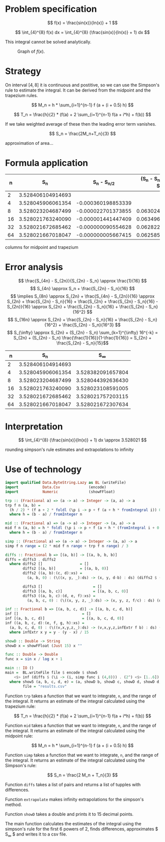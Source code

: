 #+LATEX_HEADER: \usepackage[margin=1.5cm,includefoot]{geometry}
#+LATEX_HEADER: \usepackage[none]{hyphenat}
#+LATEX_HEADER: \usepackage{array}
#+LATEX_HEADER: \newcolumntype{$}{>{\global\let\currentrowstyle\relax}}
#+LATEX_HEADER: \newcolumntype{^}{>{\currentrowstyle}}
#+LATEX_HEADER: \newcommand{\rowstyle}[1]{\gdef\currentrowstyle{#1} #1\ignorespaces}

#+OPTIONS: toc:nil title:nil

\begin{titlepage}
  \begin{center}
    \line(1,0){300} \\
    [5mm]
    \huge{\bfseries Numerical Methods Coursework} \\
    [5mm]
    \huge{Gleb Dianov} \\
  \end{center}
\end{titlepage}

\newpage

\tableofcontents

\newpage

* Problem specification

  $$ f(x) = \frac{sin(x)}{ln(x)} + 1 $$

  $$ \int_{4}^{8} f(x) dx = \int_{4}^{8} (\frac{sin(x)}{ln(x)} + 1) dx $$

  This integral cannot be solved analytically.

  #+CAPTION: Graph of $f(x)$.
  [[./function_graph.png]]

* Strategy
  On interval $[4,8]$ it is continuous and postitive, so we can use the Simpson's rule to estimate the integral. It can be derived from the midpoint and the trapezium rules.

  $$ M_n = h * \sum_{i=1}^{n-1} f (a + (i + 0.5) h) $$

  $$ T_n = \frac{h}{2} * (f(a) + 2 \sum_{i=1}^{n-1} f(a + i*h) + f(b)) $$

  If we take weighted average of these then the leading error term vanishes.

  $$ S_n = \frac{2M_n+T_n}{3} $$

  # why is this appropriate to the problem?
  approximation of area...

* Formula application
  #+ATTR_LATEX: :mode math :environment bmatrix
  |----+-------------------+--------------------+-------------------------------------|
  |  n |               S_n |      S_n - S_{n/2} | (S_n - S_{n/2})/(S_{n/2} - S_{n/4}) |
  |----+-------------------+--------------------+-------------------------------------|
  |  2 | 3.528406104914693 |                    |                                     |
  |----+-------------------+--------------------+-------------------------------------|
  |  4 | 3.528045906061354 | -0.000360198853339 |                                     |
  |----+-------------------+--------------------+-------------------------------------|
  |  8 | 3.528023204687499 | -0.000022701373855 |                   0.063024558920655 |
  |----+-------------------+--------------------+-------------------------------------|
  | 16 | 3.528021763240090 | -0.000001441447409 |                   0.063496042914706 |
  |----+-------------------+--------------------+-------------------------------------|
  | 32 | 3.528021672685462 | -0.000000090554628 |                   0.062822013278819 |
  |----+-------------------+--------------------+-------------------------------------|
  | 64 | 3.528021667018047 | -0.000000005667415 |                   0.062585591613435 |
  |----+-------------------+--------------------+-------------------------------------|

  # do we need anything else?
  columns for midpoint and trapezium

* Error analysis

  $$ \frac{S_{4n} - S_{2n}}{S_{2n} - S_n} \approx \frac{1}{16} $$
  $$ S_{4n} \approx S_n + \frac{S_{2n} - S_n}{16} $$
  $$ \implies S_{8n} \approx S_{2n} + \frac{S_{4n} - S_{2n}}{16} \approx S_{2n} + \frac{S_{2n} - S_n}{16} + \frac{S_{2n} + \frac{S_{2n} - S_n}{16} - S_{2n}}{16} \approx S_{2n} + \frac{S_{2n} - S_n}{16} + \frac{S_{2n} - S_n}{16^2} $$
  $$ S_{16n} \approx S_{2n} + \frac{S_{2n} - S_n}{16} + \frac{S_{2n} - S_n}{16^2} + \frac{S_{2n} - S_n}{16^3} $$
  $$ S_{\infty} \approx S_{2n} + (S_{2n} - S_n) \sum_{k=1}^{\infty} 16^{-k} = S_{2n} + (S_{2n} - S_n) \frac{\frac{1}{16}}{1-\frac{1}{16}} = S_{2n} + \frac{S_{2n} - S_n}{15}$$

  #+ATTR_LATEX: :mode math :environment bmatrix
  |----+-------------------+-------------------|
  |  n |               S_n |        S_{\infty} |
  |----+-------------------+-------------------|
  |  2 | 3.528406104914693 |                   |
  |----+-------------------+-------------------|
  |  4 | 3.528045906061354 | 3.528382091657804 |
  |----+-------------------+-------------------|
  |  8 | 3.528023204687499 | 3.528044392636430 |
  |----+-------------------+-------------------|
  | 16 | 3.528021763240090 | 3.528023108591005 |
  |----+-------------------+-------------------|
  | 32 | 3.528021672685462 | 3.528021757203115 |
  |----+-------------------+-------------------|
  | 64 | 3.528021667018047 | 3.528021672307634 |
  |----+-------------------+-------------------|

* Interpretation

  $$ \int_{4}^{8} (\frac{sin(x)}{ln(x)} + 1) dx \approx 3.528021 $$

  # discussion and validity?

  rounding simpson's rule estimates and extrapolations to infinity

\newpage
* Use of technology

  #+BEGIN_SRC haskell
  import qualified Data.ByteString.Lazy as BL (writeFile)
  import           Data.Csv             (encode)
  import           Numeric              (showFFloat)

  trp :: (Fractional a) => (a -> a) -> Integer -> (a, a) -> a
  trp f n (a, b) =
    (h / 2) * (f a + 2 * foldl (\p i -> p + f (a + h * fromIntegral i)) 0 [1..n-1] + f b)
    where h = (b - a) / fromInteger n

  mid :: (Fractional a) => (a -> a) -> Integer -> (a, a) -> a
  mid f n (a, b) = h * foldl (\p i -> p + f (a + h * (fromIntegral i + 0.5))) 0 [0..n-1]
    where h = (b - a) / fromInteger n

  simp :: (Fractional a) => (a -> a) -> Integer -> (a, a) -> a
  simp f n range = (2 * mid f n range + trp f n range) / 3

  diffs :: Fractional b => [(a, b)] -> [(a, b, b, b)]
  diffs = diffs3 . diffs2
    where diffs2 []                 = []
          diffs2 [(a, b)]           = [(a, b, 0)]
          diffs2 ((a, b):(c, d):xs) =
            (a, b, 0) : (\((x, y, _):ds) -> (x, y, d-b) : ds) (diffs2 $ (c, d) : xs)

          diffs3 []                       = []
          diffs3 [(a, b, c)]              = [(a, b, c, 0)]
          diffs3 ((a, b, c):(d, e, f):xs) =
            (a, b, c, 0) : (\((x, y, z, _):ds) -> (x, y, z, f/c) : ds) (diffs3 $ (d, e, f) : xs)

  inf :: Fractional b => [(a, b, c, d)] -> [(a, b, c, d, b)]
  inf []                             = []
  inf [(a, b, c, d)]                 = [(a, b, c, d, 0)]
  inf ((a, b, c, d):(e, f, g, h):xs) =
    (a, b, c, d, 0) : (\((v,x,y,z,_):ds) -> (v,x,y,z,infExtr f b) : ds) (inf $ (e, f, g, h) : xs)
    where infExtr x y = y - (y - x) / 15

  showD :: Double -> String
  showD x = showFFloat (Just 15) x ""

  func :: Double -> Double
  func x = sin x / log x + 1

  main :: IO ()
  main =  BL.writeFile file $ encode $ show5
      <$> inf (diffs $ (\i -> (i, simp func i (4,8))) . (2^) <$> [1..6])
    where show5 (a, b, c, d, e) = (a, showD b, showD c, showD d, showD d, showD e)
          file = "results.csv"
  #+END_SRC
  
  Function ~trp~ takes a function that we want to integrate, ~n~, and the range of the integral. It returns an estimate of the integral calculated using the trapezium rule:

  $$ T_n = \frac{h}{2} * (f(a) + 2 \sum_{i=1}^{n-1} f(a + i*h) + f(b)) $$

  Function ~mid~ takes a function that we want to integrate, ~n~, and the range of the integral. It returns an estimate of the integral calculated using the midpoint rule:

  $$ M_n = h * \sum_{i=1}^{n-1} f (a + (i + 0.5) h) $$

  Function ~simp~ takes a function that we want to integrate, ~n~, and the range of the integral. It returns an estimate of the integral calculated using the Simpson's rule:

  $$ S_n = \frac{2 M_n + T_n}{3} $$

  Function ~diffs~ takes a list of pairs and returns a list of tupples with differences.

  Function ~extrapolate~ makes infinity extrapolations for the simpson's method.

  Function ~showD~ takes a double and prints it to 15 decimal points.

  The main function calculates the estimates of the integral using the simpson's rule for the first 6 powers of 2, finds differences, approximates $ S_{\infty} $ and writes it to a csv file.


